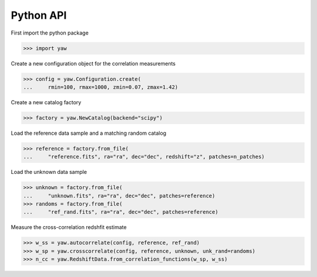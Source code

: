 
Python API
^^^^^^^^^^

First import the python package

>>> import yaw

Create a new configuration object for the correlation measurements

>>> config = yaw.Configuration.create(
...     rmin=100, rmax=1000, zmin=0.07, zmax=1.42)

Create a new catalog factory

>>> factory = yaw.NewCatalog(backend="scipy")

Load the reference data sample and a matching random catalog

>>> reference = factory.from_file(
...     "reference.fits", ra="ra", dec="dec", redshift="z", patches=n_patches)

Load the unknown data sample

>>> unknown = factory.from_file(
...     "unknown.fits", ra="ra", dec="dec", patches=reference)
>>> randoms = factory.from_file(
...     "ref_rand.fits", ra="ra", dec="dec", patches=reference)

Measure the cross-correlation redshfit estimate

>>> w_ss = yaw.autocorrelate(config, reference, ref_rand)
>>> w_sp = yaw.crosscorrelate(config, reference, unknown, unk_rand=randoms)
>>> n_cc = yaw.RedshiftData.from_correlation_functions(w_sp, w_ss)

